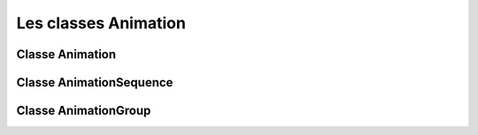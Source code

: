 =======================
 Les classes Animation
=======================

------------------
 Classe Animation
------------------

.. class:: pygame_animations.Animation(target, duration[, effect] [, flag=None], **attrs)

    Une animation.
    
    :Paramètres:
        - **target** *(object)*: l'objet à animer.
        - **duration** *(int, float)*: durée de l'animation, en secondes.
        - **effect** *(callable)*: effet à appliquer à l'animation. Il peut être un :ref:`effet natif <nativeeffects>` ou un :ref:`effet personnalisé <customeffects>`.
        - **flag** : sert à repérer l'animation. N'importe quoi peut être utilisé, et un même flag peut être utilisé sur différentes animations.
        - **attrs** : propriétés à animer. pour désigner une sous-propriété ``a.b.c``, utilisez ``a__b__c``
    
    .. attribute:: target
        
        (Lecture seule) L'objet ciblé par l'animation.
    
    .. attribute:: duration
        
        (Lecture seule) La durée de l'animation, convertie et arrondie en millisecondes.
    
    .. function:: start()
        
        Lance l'animation. Elle ne peut être appelée qu'une seule fois.
        
        :Paramètres: Aucuns
        
        :Renvoie: ``None``

    .. _stopmethod:

    .. function:: stop([noerror=False])

        Arrête l'animation et laisse l'objet animé tel quel. Une fois arrêtée, elle ne peut pas être relancée.
        
        :Paramètres:
            - **noerror** *(bool)*: quand la méthode est appelée sur une animation qui n'est pas en cours, ignore si ``True`` ou lève une ``RuntimeError`` si ``False``.
        
        :Renvoie: ``None``

    .. _cancelmethod:

    .. function:: cancel([noerror=False])

        Pareil que :ref:`stop() <stopmethod>`, mais remet l'objet animé dans son état initial.

        :Paramètre:
            - **noerror** *(bool)*: voir :ref:`stop() <stopmethod>`
        
        :Renvoie: ``None``

    .. _fastforwardmethod:

    .. function:: fastforward([noerror=False])

        Pareil que :ref:`stop() <stopmethod>`, mais met l'objet animé dans son état final.

        :Paramètre:
            - **noerror** *(bool)*: voir :ref:`stop() <stopmethod>`
        
        :Renvoie: ``None``
        
    .. function:: is_running()

        Renvoie ``True`` si l'animation est en cours.
        
        :Paramètres: Aucuns
        
        :Renvoie: ``bool``
        
    .. function:: can_run()

        Renvoie ``True`` si l'animation n'a pas encore été lancée.
        
        :Paramètres: Aucuns
        
        :Renvoie: ``bool``


--------------------------
 Classe AnimationSequence
--------------------------

.. class:: pygame_animations.AnimationSequence(a, b, [*others] [, flag=None])
    
    Inhérite de ``pygame_animations.Animation``

    Plusieurs animations lancées les une après les autres.
    Une séquence peut être créée en additionnant plusieurs animations : ``anim1 + anim2 + anim3`` vaut ``AnimationSequence(anim1, anim2, anim3)``
    
    :Paramètres:
        - **a**, **b** et **others** *(Animation)*: les animations de la séquence
        - **flag** : sert à repérer l'animation. N'importe quoi peut être utilisé, et un même flag peut être utilisé sur différentes animations.
    
    .. attribute:: animations
        
        (Lecture seule) Les animations qui composent la séquence.
    
    .. attribute:: duration
        
        (Lecture seule) La durée de l'animation, égale à la somme des durées des animations.
    
    .. function:: start()
        
        Lance l'animation. Elle ne peut être appelée qu'une seule fois.
        
        :Paramètres: Aucuns
        
        :Renvoie: ``None``

    .. _stopsequence:

    .. function:: stop([noerror=False])

        Arrête la séquence et appelle :ref:`stop() <stopmethod>` sur toutes les animations.
        
        :Paramètres:
            - **noerror** *(bool)*: quand la méthode est appelée sur une animation qui n'est pas en cours, ignore si ``True`` ou lève une ``RuntimeError`` si ``False``.
        
        :Renvoie: ``None``

    .. _cancelsequence:

    .. function:: cancel([noerror=False])

        Pareil que :ref:`stop() <stopsequence>`, mais appelle :ref:`cancel() <cancelmethod>` sur toutes les animations.

        :Paramètre:
            - **noerror** *(bool)*: voir :ref:`stop() <stopmethod>`
        
        :Renvoie: ``None``

    .. _fastforwardsequence:

    .. function:: fastforward([noerror=False])

        Pareil que :ref:`stop() <stopsequence>`, mais appelle :ref:`fastforward() <fastforwardmethod>` sur toutes les animations.

        :Paramètre:
            - **noerror** *(bool)*: voir :ref:`stop() <stopmethod>`
        
        :Renvoie: ``None``
        
    .. function:: is_running()

        Renvoie ``True`` si l'animation est en cours.
        
        :Paramètres: Aucuns
        
        :Renvoie: ``bool``
        
    .. function:: can_run()

        Renvoie ``True`` si l'animation n'a pas encore été lancée.
        
        :Paramètres: Aucuns
        
        :Renvoie: ``bool``


-----------------------
 Classe AnimationGroup
-----------------------

.. class:: pygame_animations.AnimationGroup(a, b, [*others] [, flag=None])
    
    Inhérite de ``pygame_animations.Animation``

    Plusieurs animations lancées en même temps.
    Un groupe peut être créé en utilisant l'opérateur ``&`` entre plusieurs animations : ``anim1 & anim2 & anim3`` vaut ``AnimationGroup(anim1, anim2, anim3)``
    
    :Paramètres:
        - **a**, **b** et **others** *(Animation)*: les animations du groupe
        - **flag** : sert à repérer l'animation. N'importe quoi peut être utilisé, et un même flag peut être utilisé sur différentes animations.
    
    .. attribute:: animations
        
        (Lecture seule) Les animations qui composent le groupe.
    
    .. attribute:: duration
        
        (Lecture seule) La durée de l'animation, égale à la durée la plus longue de toutes les animations.
    
    .. function:: start()
        
        Lance l'animation. Elle ne peut être appelée qu'une seule fois.
        
        :Paramètres: Aucuns
        
        :Renvoie: ``None``

    .. _stopgroup:

    .. function:: stop([noerror=False])

        Arrête la séquence et appelle :ref:`stop() <stopmethod>` sur toutes les animations.
        
        :Paramètres:
            - **noerror** *(bool)*: quand la méthode est appelée sur une animation qui n'est pas en cours, ignore si ``True`` ou lève une ``RuntimeError`` si ``False``.
        
        :Renvoie: ``None``

    .. _cancelgroup:

    .. function:: cancel([noerror=False])

        Pareil que :ref:`stop() <stopgroup>`, mais appelle :ref:`cancel() <cancelmethod>` sur toutes les animations.

        :Paramètre:
            - **noerror** *(bool)*: voir :ref:`stop() <stopmethod>`
        
        :Renvoie: ``None``

    .. _fastforwardgroup:

    .. function:: fastforward([noerror=False])

        Pareil que :ref:`stop() <stopgroup>`, mais appelle :ref:`fastforward() <fastforwardmethod>` sur toutes les animations.

        :Paramètre:
            - **noerror** *(bool)*: voir :ref:`stop() <stopmethod>`
        
        :Renvoie: ``None``
        
    .. function:: is_running()

        Renvoie ``True`` si l'animation est en cours.
        
        :Paramètres: Aucuns
        
        :Renvoie: ``bool``
        
    .. function:: can_run()

        Renvoie ``True`` si l'animation n'a pas encore été lancée.
        
        :Paramètres: Aucuns
        
        :Renvoie: ``bool``